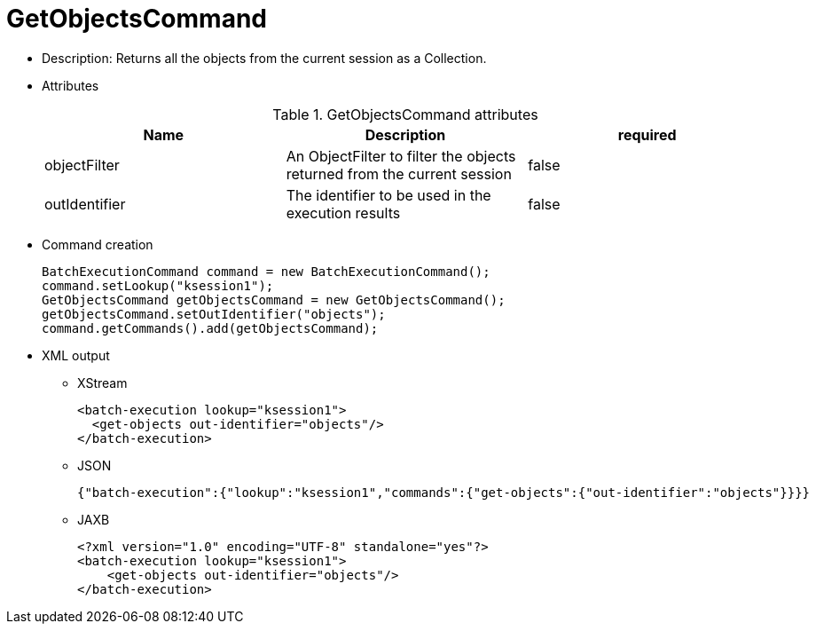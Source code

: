 
= GetObjectsCommand



* Description: Returns all the objects from the current session as a Collection.
* Attributes
+

.GetObjectsCommand attributes
[cols="1,1,1", options="header"]
|===
| Name
| Description
| required

|objectFilter
|An ObjectFilter to filter the objects returned from the
              current session
|false

|outIdentifier
|The identifier to be used in the execution
              results
|false
|===
* Command creation
+

[source,java]
----
BatchExecutionCommand command = new BatchExecutionCommand();
command.setLookup("ksession1");
GetObjectsCommand getObjectsCommand = new GetObjectsCommand();
getObjectsCommand.setOutIdentifier("objects");
command.getCommands().add(getObjectsCommand);
----
+
* XML output
** XStream
+

[source,xml]
----
<batch-execution lookup="ksession1">
  <get-objects out-identifier="objects"/>
</batch-execution>
----
+
** JSON
+

[source]
----
{"batch-execution":{"lookup":"ksession1","commands":{"get-objects":{"out-identifier":"objects"}}}}
----
+
** JAXB
+

[source,xml]
----
<?xml version="1.0" encoding="UTF-8" standalone="yes"?>
<batch-execution lookup="ksession1">
    <get-objects out-identifier="objects"/>
</batch-execution>
----
+

